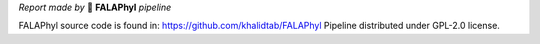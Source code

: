 *Report made by* 🧆 **FALAPhyl** *pipeline*

FALAPhyl source code is found in: https://github.com/khalidtab/FALAPhyl
Pipeline distributed under GPL-2.0 license. 
